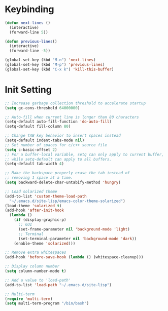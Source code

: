 #+startup: overview
* Keybinding
#+begin_src emacs-lisp
  (defun next-lines ()
    (interactive)
    (forward-line 5))

  (defun previous-lines()
    (interactive)
    (forward-line -5))

  (global-set-key (kbd "M-n") 'next-lines)
  (global-set-key (kbd "M-p") 'previous-lines)
  (global-set-key (kbd "C-x k") 'kill-this-buffer)
#+end_src
* Init Setting
#+begin_src emacs-lisp
  ;; Increase garbage collection threshold to accelerate startup
  (setq gc-cons-threshold 64000000)

  ;; Auto-fill when current line is longer than 80 characters
  (setq-default auto-fill-function 'do-auto-fill)
  (setq-default fill-column 80)

  ;; Change TAB key behavior to insert spaces instead
  (setq-default indent-tabs-mode nil)
  ;; Set number of spaces for c/c++ source file
  (setq c-basic-offset 2)
  ;; For a buffer-local variable, setq can only apply to current buffer,
  ;; while setq-default can apply to all buffers.
  (setq-default tab-width 4)

  ;; Make the backspace properly erase the tab instead of
  ;; removing 1 space at a time.
  (setq backward-delete-char-untabify-method 'hungry)
#+end_src
#+begin_src emacs-lisp
  ;; Load solarized theme
  (add-to-list 'custom-theme-load-path
    "~/.emacs.d/site-lisp/emacs-color-theme-solarized")
  (load-theme 'solarized t)
  (add-hook 'after-init-hook
    (lambda ()
      (if (display-graphic-p)
        ;; GUI
        (set-frame-parameter nil 'background-mode 'light)
        ;; Terminal
        (set-terminal-parameter nil 'background-mode 'dark))
      (enable-theme 'solarized)))

  ;; Remove extra whitespaces
  (add-hook 'before-save-hook (lambda () (whitespace-cleanup)))

  ;; Display column number
  (setq column-number-mode t)

  ;; Add a value to 'load-path'
  (add-to-list 'load-path "~/.emacs.d/site-lisp")

  ;; Multi-term
  (require 'multi-term)
  (setq multi-term-program "/bin/bash")
#+end_src
